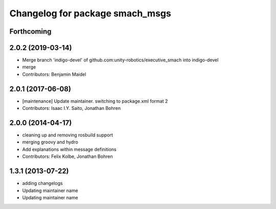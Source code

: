 ^^^^^^^^^^^^^^^^^^^^^^^^^^^^^^^^
Changelog for package smach_msgs
^^^^^^^^^^^^^^^^^^^^^^^^^^^^^^^^

Forthcoming
-----------

2.0.2 (2019-03-14)
------------------
* Merge branch 'indigo-devel' of github.com:unity-robotics/executive_smach into indigo-devel
* merge
* Contributors: Benjamin Maidel

2.0.1 (2017-06-08)
------------------
* [maintenance] Update maintainer. switching to package.xml format 2
* Contributors: Isaac I.Y. Saito, Jonathan Bohren

2.0.0 (2014-04-17)
------------------
* cleaning up and removing rosbuild support
* merging groovy and hydro
* Add explanations within message definitions
* Contributors: Felix Kolbe, Jonathan Bohren

1.3.1 (2013-07-22)
------------------
* adding changelogs
* Updating maintainer name

* Updating maintainer name
